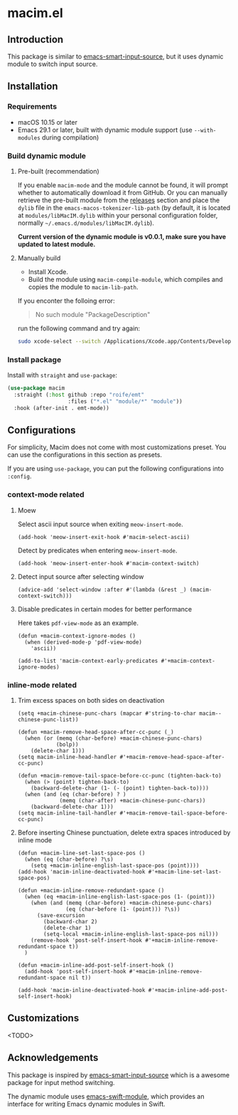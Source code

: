 * macim.el

** Introduction

This package is similar to [[https://github.com/laishulu/emacs-smart-input-source][emacs-smart-input-source]], but it uses dynamic module to switch input source.

** Installation

*** Requirements

- macOS 10.15 or later
- Emacs 29.1 or later, built with dynamic module support (use =--with-modules= during compilation)

*** Build dynamic module

**** Pre-built (recommendation)

If you enable =macim-mode= and the module cannot be found, it will prompt whether to automatically download it from GitHub. Or you can manually retrieve the pre-built module from the [[https://github.com/roife/macim.el/releases][releases]] section and place the =dylib= file in the =emacs-macos-tokenizer-lib-path= (by default, it is located at =modules/libMacIM.dylib= within your personal configuration folder, normally =~/.emacs.d/modules/libMacIM.dylib=).

*Current version of the dynamic module is v0.0.1, make sure you have updated to latest module.*

**** Manually build

- Install Xcode.
- Build the module using =macim-compile-module=, which compiles and copies the module to =macim-lib-path=.

If you enconter the folloing error:

#+begin_quote
No such module "PackageDescription"
#+end_quote

run the following command and try again:

#+begin_src bash
  sudo xcode-select --switch /Applications/Xcode.app/Contents/Developer
#+end_src

*** Install package

Install with =straight= and =use-package=:

#+begin_src emacs-lisp
  (use-package macim
    :straight (:host github :repo "roife/emt"
                     :files ("*.el" "module/*" "module"))
    :hook (after-init . emt-mode))
#+end_src

** Configurations

For simplicity, Macim does not come with most customizations preset. You can use the configurations in this section as presets.

If you are using =use-package=, you can put the following configurations into =:config=.

*** context-mode related

**** Moew

Select ascii input source when exiting =meow-insert-mode=.

#+begin_src elisp
  (add-hook 'meow-insert-exit-hook #'macim-select-ascii)
#+end_src

Detect by predicates when entering =meow-insert-mode=.

#+begin_src elisp
  (add-hook 'meow-insert-enter-hook #'macim-context-switch)
#+end_src

**** Detect input source after selecting window

#+begin_src elisp
  (advice-add 'select-window :after #'(lambda (&rest _) (macim-context-switch)))
#+end_src

**** Disable predicates in certain modes for better performance

Here takes =pdf-view-mode= as an example.

#+begin_src elisp
  (defun +macim-context-ignore-modes ()
    (when (derived-mode-p 'pdf-view-mode)
      'ascii))

  (add-to-list 'macim-context-early-predicates #'+macim-context-ignore-modes)
#+end_src

*** inline-mode related

**** Trim excess spaces on both sides on deactivation

#+begin_src elisp
  (setq +macim-chinese-punc-chars (mapcar #'string-to-char macim--chinese-punc-list))

  (defun +macim-remove-head-space-after-cc-punc (_)
    (when (or (memq (char-before) +macim-chinese-punc-chars)
              (bolp))
      (delete-char 1)))
  (setq macim-inline-head-handler #'+macim-remove-head-space-after-cc-punc)

  (defun +macim-remove-tail-space-before-cc-punc (tighten-back-to)
    (when (> (point) tighten-back-to)
      (backward-delete-char (1- (- (point) tighten-back-to))))
    (when (and (eq (char-before) ? )
               (memq (char-after) +macim-chinese-punc-chars))
      (backward-delete-char 1)))
  (setq macim-inline-tail-handler #'+macim-remove-tail-space-before-cc-punc)
#+end_src

**** Before inserting Chinese punctuation, delete extra spaces introduced by inline mode

#+begin_src elisp
  (defun +macim-line-set-last-space-pos ()
    (when (eq (char-before) ?\s)
      (setq +macim-inline-english-last-space-pos (point))))
  (add-hook 'macim-inline-deactivated-hook #'+macim-line-set-last-space-pos)

  (defun +macim-inline-remove-redundant-space ()
    (when (eq +macim-inline-english-last-space-pos (1- (point)))
      (when (and (memq (char-before) +macim-chinese-punc-chars)
                 (eq (char-before (1- (point))) ?\s))
        (save-excursion
          (backward-char 2)
          (delete-char 1)
          (setq-local +macim-inline-english-last-space-pos nil)))
      (remove-hook 'post-self-insert-hook #'+macim-inline-remove-redundant-space t))
    )

  (defun +macim-inline-add-post-self-insert-hook ()
    (add-hook 'post-self-insert-hook #'+macim-inline-remove-redundant-space nil t))

  (add-hook 'macim-inline-deactivated-hook #'+macim-inline-add-post-self-insert-hook)
#+end_src

** Customizations

<TODO>

** Acknowledgements

This package is inspired by [[https://github.com/laishulu/emacs-smart-input-source][emacs-smart-input-source]] which is a awesome package for input method switching.

The dynamic module uses [[https://github.com/SavchenkoValeriy/emacs-swift-module.git][emacs-swift-module]], which provides an interface for writing Emacs dynamic modules in Swift.
